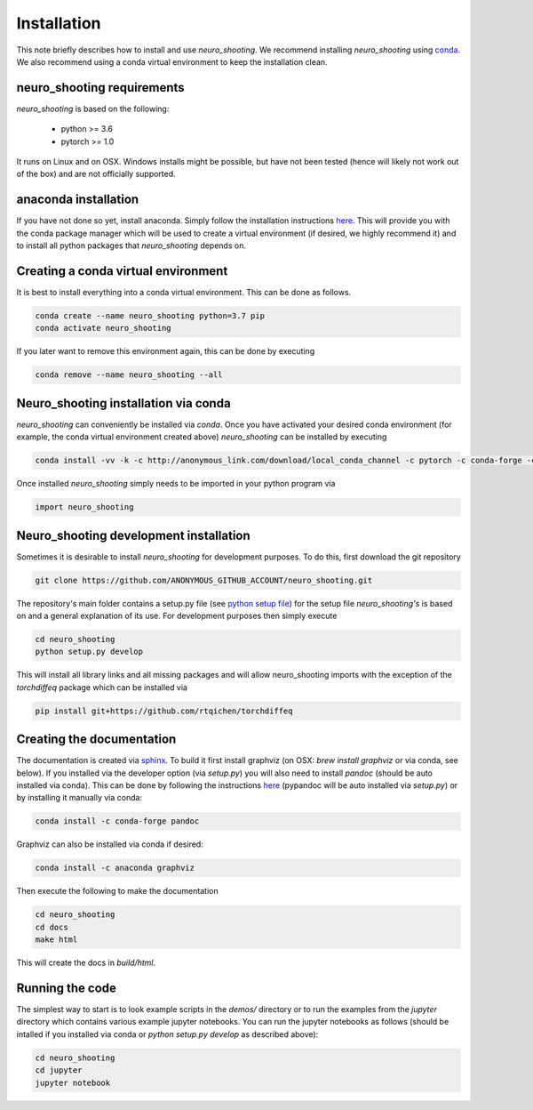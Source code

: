 Installation
============

This note briefly describes how to install and use *neuro_shooting*. We recommend installing *neuro_shooting* using `conda <http://docs.conda.io>`__. We also recommend using a conda virtual environment to keep the installation clean.

neuro_shooting requirements
^^^^^^^^^^^^^^^^^^^^^^^^^^^

*neuro_shooting* is based on the following:

  - python >= 3.6
  - pytorch >= 1.0

It runs on Linux and on OSX. Windows installs might be possible, but have not been tested (hence will likely not work out of the box) and are not officially supported.
    
anaconda installation
^^^^^^^^^^^^^^^^^^^^^

If you have not done so yet, install anaconda. Simply follow the installation instructions `here <https://www.anaconda.com/download>`__. This will provide you with the conda package manager which will be used to create a virtual environment (if desired, we highly recommend it) and to install all python packages that *neuro_shooting* depends on.

Creating a conda virtual environment
^^^^^^^^^^^^^^^^^^^^^^^^^^^^^^^^^^^^

It is best to install everything into a conda virtual environment. This can be done as follows.

.. code::

   conda create --name neuro_shooting python=3.7 pip
   conda activate neuro_shooting

If you later want to remove this environment again, this can be done by executing

.. code::

   conda remove --name neuro_shooting --all
   
   
Neuro_shooting installation via conda
^^^^^^^^^^^^^^^^^^^^^^^^^^^^^^^^^^^^^
.. todo::
   Add the actual conda channel here, once we have it

*neuro_shooting* can conveniently be installed via *conda*. Once you have activated your desired conda environment (for example, the conda virtual environment created above) *neuro_shooting* can be installed by executing

.. code::
   
   conda install -vv -k -c http://anonymous_link.com/download/local_conda_channel -c pytorch -c conda-forge -c anaconda neuro_shooting=0.1.0

Once installed *neuro_shooting* simply needs to be imported in your python program via

.. code::
   
   import neuro_shooting
   

Neuro_shooting development installation
^^^^^^^^^^^^^^^^^^^^^^^^^^^^^^^^^^^^^^^

Sometimes it is desirable to install *neuro_shooting* for development purposes. To do this, first download the git repository

.. code::

   git clone https://github.com/ANONYMOUS_GITHUB_ACCOUNT/neuro_shooting.git

The repository's main folder contains a setup.py file (see `python setup file <https://github.com/kennethreitz/setup.py>`_) for the setup file *neuro_shooting's* is based on and a general explanation of its use. For development purposes then simply execute

.. code::

   cd neuro_shooting
   python setup.py develop

This will install all library links and all missing packages and will allow neuro_shooting imports with the exception of the `torchdiffeq` package which can be installed via

.. code::

   pip install git+https://github.com/rtqichen/torchdiffeq
   


Creating the documentation
^^^^^^^^^^^^^^^^^^^^^^^^^^

The documentation is created via `sphinx <http://www.sphinx-doc.org/>`__. To build it first install graphviz (on OSX: `brew install graphviz` or via conda, see below). If you installed via the developer option (via `setup.py`) you will also need to install *pandoc* (should be auto installed via conda). This can be done by following the instructions `here <https://pypi.org/project/pypandoc/>`__ (pypandoc will be auto installed via `setup.py`) or by installing it manually via conda:

.. code::

   conda install -c conda-forge pandoc

Graphviz can also be installed via conda if desired:

.. code::

   conda install -c anaconda graphviz

Then execute the following to make the documentation

.. code::

   cd neuro_shooting
   cd docs
   make html


This will create the docs in `build/html`.

Running the code
^^^^^^^^^^^^^^^^

The simplest way to start is to look example scripts in the `demos/` directory or
to run the examples from the `jupyter` directory which contains various example jupyter notebooks.
You can run the jupyter notebooks as follows (should be intalled if you installed
via conda or `python setup.py develop` as described above):

.. code::

   cd neuro_shooting
   cd jupyter
   jupyter notebook



   
